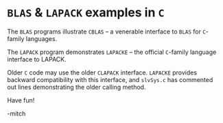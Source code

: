 * ~BLAS~ & ~LAPACK~ examples in ~C~

The ~BLAS~ programs illustrate ~CBLAS~ -- a venerable interface to
~BLAS~ for ~C~-family languages.

The ~LAPACK~ program demonstrates ~LAPACKE~ -- the official ~C~-family
language interface to LAPACK.

Older ~C~ code may use the older ~CLAPACK~ interface.  ~LAPACKE~
provides backward compatibility with this interface, and ~slvSys.c~
has commented out lines demonstrating the older calling method.

Have fun!

-mitch
